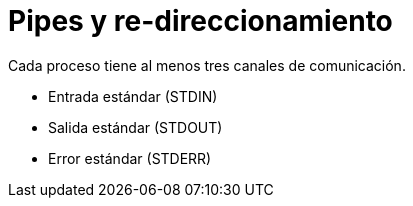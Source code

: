 = Pipes y re-direccionamiento

Cada proceso tiene al menos tres canales de comunicación.

* Entrada estándar (STDIN)
* Salida estándar (STDOUT)
* Error estándar (STDERR)


